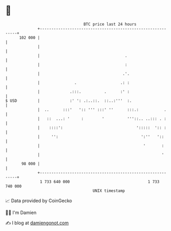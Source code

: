 * 👋

#+begin_example
                                     BTC price last 24 hours                    
                 +------------------------------------------------------------+ 
         102 000 |                                                            | 
                 |                                                            | 
                 |                                     .                      | 
                 |                                     :                      | 
                 |                                    .'.                     | 
                 |               .                   .: :                     | 
                 |             .:::.          .      :' :                     | 
   $ USD         |             :' ': .:..::.  ::..:'''  :.                    | 
                 |  ..      :::'   ':: ''' :::' ''      :::.:           .     | 
                 |   ::  ...: '     :        '          '''::.. ..::: . :     | 
                 |    ::::':                                ':::::  ':: :     | 
                 |     '':                                    ':''   '::      | 
                 |                                             '       :      | 
                 |                                                     '      | 
          98 000 |                                                            | 
                 +------------------------------------------------------------+ 
                  1 733 640 000                                  1 733 740 000  
                                         UNIX timestamp                         
#+end_example
📈 Data provided by CoinGecko

🧑‍💻 I'm Damien

✍️ I blog at [[https://www.damiengonot.com][damiengonot.com]]
